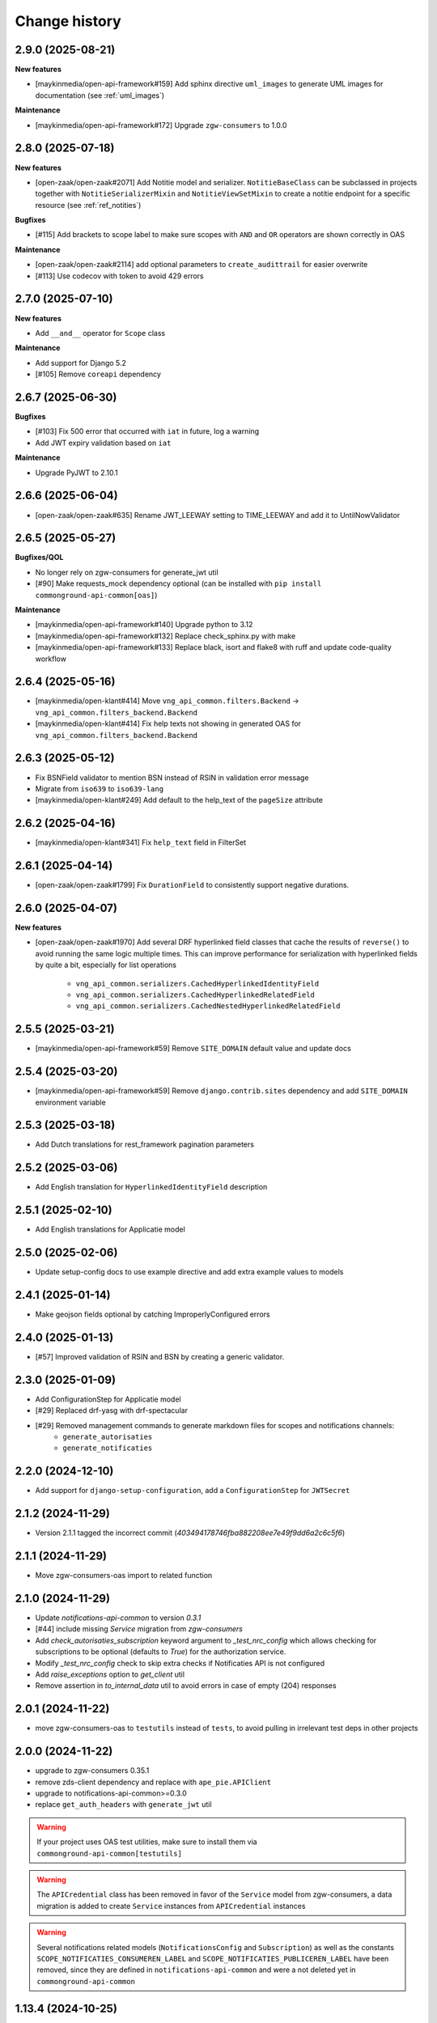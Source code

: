 ==============
Change history
==============

2.9.0 (2025-08-21)
------------------

**New features**

* [maykinmedia/open-api-framework#159] Add sphinx directive ``uml_images`` to generate UML images for documentation (see :ref:`uml_images`)

**Maintenance**

* [maykinmedia/open-api-framework#172] Upgrade ``zgw-consumers`` to 1.0.0

2.8.0 (2025-07-18)
------------------

**New features**

* [open-zaak/open-zaak#2071] Add Notitie model and serializer. ``NotitieBaseClass`` can be
  subclassed in projects together with ``NotitieSerializerMixin`` and ``NotitieViewSetMixin`` to create a notitie
  endpoint for a specific resource (see :ref:`ref_notities`)

**Bugfixes**

* [#115] Add brackets to scope label to make sure scopes with ``AND`` and ``OR`` operators
  are shown correctly in OAS

**Maintenance**

* [open-zaak/open-zaak#2114] add optional parameters to ``create_audittrail`` for easier overwrite
* [#113] Use codecov with token to avoid 429 errors

2.7.0 (2025-07-10)
------------------

**New features**

* Add ``__and__`` operator for ``Scope`` class

**Maintenance**

* Add support for Django 5.2
* [#105] Remove ``coreapi`` dependency

2.6.7 (2025-06-30)
------------------

**Bugfixes**

* [#103] Fix 500 error that occurred with ``iat`` in future, log a warning
* Add JWT expiry validation based on ``iat``

**Maintenance**

* Upgrade PyJWT to 2.10.1

2.6.6 (2025-06-04)
------------------

* [open-zaak/open-zaak#635] Rename JWT_LEEWAY setting to TIME_LEEWAY and add it to UntilNowValidator

2.6.5 (2025-05-27)
------------------

**Bugfixes/QOL**

* No longer rely on zgw-consumers for generate_jwt util
* [#90] Make requests_mock dependency optional (can be installed with ``pip install commonground-api-common[oas]``)

**Maintenance**

* [maykinmedia/open-api-framework#140] Upgrade python to 3.12
* [maykinmedia/open-api-framework#132] Replace check_sphinx.py with make
* [maykinmedia/open-api-framework#133] Replace black, isort and flake8 with ruff and update code-quality workflow

2.6.4 (2025-05-16)
------------------

* [maykinmedia/open-klant#414] Move ``vng_api_common.filters.Backend`` -> ``vng_api_common.filters_backend.Backend``
* [maykinmedia/open-klant#414] Fix help texts not showing in generated OAS for ``vng_api_common.filters_backend.Backend``

2.6.3 (2025-05-12)
------------------

* Fix BSNField validator to mention BSN instead of RSIN in validation error message
* Migrate from ``iso639`` to ``iso639-lang``
* [maykinmedia/open-klant#249] Add default to the help_text of the ``pageSize`` attribute

2.6.2 (2025-04-16)
------------------

* [maykinmedia/open-klant#341] Fix ``help_text`` field in FilterSet

2.6.1 (2025-04-14)
------------------

* [open-zaak/open-zaak#1799] Fix ``DurationField`` to consistently support negative durations.

2.6.0 (2025-04-07)
------------------

**New features**

* [open-zaak/open-zaak#1970] Add several DRF hyperlinked field classes that cache the results of ``reverse()`` to
  avoid running the same logic multiple times. This can improve performance for serialization
  with hyperlinked fields by quite a bit, especially for list operations

    * ``vng_api_common.serializers.CachedHyperlinkedIdentityField``
    * ``vng_api_common.serializers.CachedHyperlinkedRelatedField``
    * ``vng_api_common.serializers.CachedNestedHyperlinkedRelatedField``

2.5.5 (2025-03-21)
------------------

* [maykinmedia/open-api-framework#59] Remove ``SITE_DOMAIN`` default value and update docs

2.5.4 (2025-03-20)
------------------

* [maykinmedia/open-api-framework#59] Remove ``django.contrib.sites`` dependency and add ``SITE_DOMAIN`` environment variable

2.5.3 (2025-03-18)
------------------

* Add Dutch translations for rest_framework pagination parameters

2.5.2 (2025-03-06)
------------------

* Add English translation for ``HyperlinkedIdentityField`` description

2.5.1 (2025-02-10)
------------------

* Add English translations for Applicatie model

2.5.0 (2025-02-06)
------------------

* Update setup-config docs to use example directive and add extra example values to models

2.4.1 (2025-01-14)
------------------

* Make geojson fields optional by catching ImproperlyConfigured errors

2.4.0 (2025-01-13)
------------------

* [#57] Improved validation of RSIN and BSN by creating a generic validator.

2.3.0 (2025-01-09)
------------------

* Add ConfigurationStep for Applicatie model
* [#29] Replaced drf-yasg with drf-spectacular
* [#29] Removed management commands to generate markdown files for scopes and notifications channels:
    * ``generate_autorisaties``
    * ``generate_notificaties``


2.2.0 (2024-12-10)
------------------

* Add support for ``django-setup-configuration``, add a ``ConfigurationStep`` for ``JWTSecret``

2.1.2 (2024-11-29)
------------------

* Version 2.1.1 tagged the incorrect commit (`403494178746fba882208ee7e49f9dd6a2c6c5f6`)

2.1.1 (2024-11-29)
------------------

* Move zgw-consumers-oas import to related function

2.1.0 (2024-11-29)
------------------

* Update `notifications-api-common` to version `0.3.1`
* [#44] include missing `Service` migration from `zgw-consumers`
* Add `check_autorisaties_subscription` keyword argument to `_test_nrc_config`
  which allows checking for subscriptions to be optional (defaults to `True`) for the
  authorization service.
* Modify `_test_nrc_config` check to skip extra checks if Notificaties API is not configured
* Add `raise_exceptions` option to `get_client` util
* Remove assertion in `to_internal_data` util to avoid errors in case of empty (204) responses

2.0.1 (2024-11-22)
------------------

* move zgw-consumers-oas to ``testutils`` instead of ``tests``, to avoid pulling in irrelevant test deps in other projects

2.0.0 (2024-11-22)
------------------

* upgrade to zgw-consumers 0.35.1
* remove zds-client dependency and replace with ``ape_pie.APIClient``
* upgrade to notifications-api-common>=0.3.0
* replace ``get_auth_headers`` with ``generate_jwt`` util

.. warning::

    If your project uses OAS test utilities, make sure to install them via ``commonground-api-common[testutils]``

.. warning::

    The ``APICredential`` class has been removed in favor of the ``Service`` model from zgw-consumers,
    a data migration is added to create ``Service`` instances from ``APICredential`` instances

.. warning::

    Several notifications related models (``NotificationsConfig`` and ``Subscription``) as well as
    the constants ``SCOPE_NOTIFICATIES_CONSUMEREN_LABEL`` and ``SCOPE_NOTIFICATIES_PUBLICEREN_LABEL`` have
    been removed, since they are defined in ``notifications-api-common`` and were a not deleted yet in ``commonground-api-common``

1.13.4 (2024-10-25)
-------------------

* Move AuthMiddleware to authorizations app, to avoid unnecessary migrations for projects that don't use ``vng_api_common.authorizations``

1.13.3 (2024-09-05)
-------------------

* Dropped support for Python 3.8 and Python 3.9
* [#33] Added dynamic pagination


1.13.2 (2024-07-05)
-------------------

* Added *identificatie* to ``UniekeIdentificatieValidator`` error message


1.13.1 (2024-05-28)
-------------------

* Marked notifications view scopes as private
* Added natural keys to authorization models


1.13.0 (2024-03-01)
-------------------

* Added support of Django 4.2
* Removed support of Python 3.7
* Added support of Python 3.11
